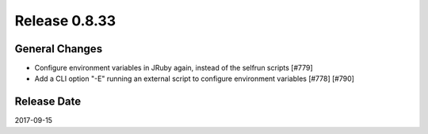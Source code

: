 Release 0.8.33
==================================

General Changes
------------------

* Configure environment variables in JRuby again, instead of the selfrun scripts [#779]
* Add a CLI option "-E" running an external script to configure environment variables [#778] [#790]


Release Date
------------------
2017-09-15
